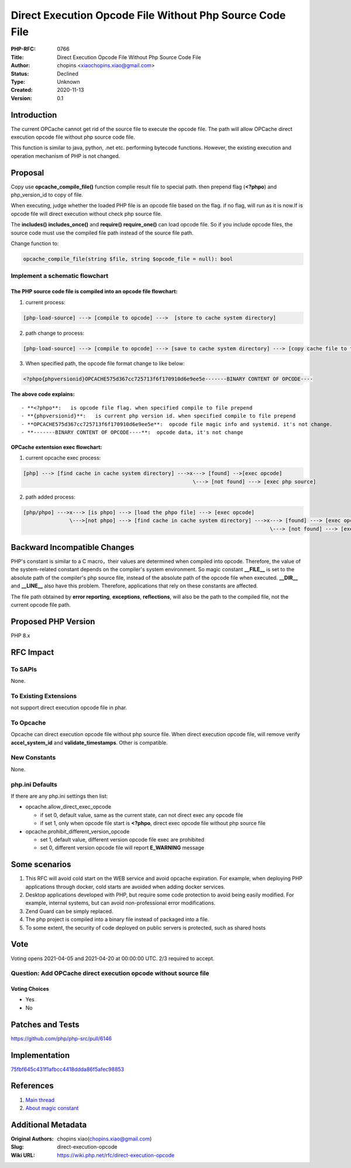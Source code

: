 Direct Execution Opcode File Without Php Source Code File
=========================================================

:PHP-RFC: 0766
:Title: Direct Execution Opcode File Without Php Source Code File
:Author: chopins <xiaochopins.xiao@gmail.com>
:Status: Declined
:Type: Unknown
:Created: 2020-11-13
:Version: 0.1

Introduction
------------

The current OPCache cannot get rid of the source file to execute the
opcode file. The path will allow OPCache direct execution opcode file
without php source code file.

This function is similar to java, python, .net etc. performing bytecode
functions. However, the existing execution and operation mechanism of
PHP is not changed.

Proposal
--------

Copy use **opcache_compile_file()** function complie result file to
special path. then prepend flag (**<?phpo**) and php_version_id to copy
of file.

When executing, judge whether the loaded PHP file is an opcode file
based on the flag. if no flag, will run as it is now.If is opcode file
will direct execution without check php source file.

The **includes()** **includes_once()** and **require()**
**require_one()** can load opcode file. So if you include opcode files,
the source code must use the compiled file path instead of the source
file path.

Change function to:

.. code:: php

   opcache_compile_file(string $file, string $opcode_file = null): bool

Implement a schematic flowchart
~~~~~~~~~~~~~~~~~~~~~~~~~~~~~~~

The PHP source code file is compiled into an opcode file flowchart:
^^^^^^^^^^^^^^^^^^^^^^^^^^^^^^^^^^^^^^^^^^^^^^^^^^^^^^^^^^^^^^^^^^^

1. current process:

.. code:: php

   [php-load-source] ---> [compile to opcode] --->  [store to cache system directory]

2. path change to process:

.. code:: php

   [php-load-source] ---> [compile to opcode] ---> [save to cache system directory] ---> [copy cache file to the specified path]

3. When specified path, the opcode file format change to like below:

.. code:: php

   <?phpo{phpversionid}OPCACHE575d367cc725713f6f170910d6e9ee5e-------BINARY CONTENT OF OPCODE----

**The above code explains:**

::

    - **<?phpo**:   is opcode file flag. when specified compile to file prepend
    - **{phpversionid}**:   is current php version id. when specified compile to file prepend
    - **OPCACHE575d367cc725713f6f170910d6e9ee5e**:  opcode file magic info and systemid. it's not change.
    - **-------BINARY CONTENT OF OPCODE----**:  opcode data, it's not change

OPCache extentsion exec flowchart:
^^^^^^^^^^^^^^^^^^^^^^^^^^^^^^^^^^

1. current opcache exec process:

.. code:: php

   [php] ---> [find cache in cache system directory] --->x---> [found] -->[exec opcode]
                                                          \---> [not found] ---> [exec php source]

2. path added process:

.. code:: php

   [php/phpo] --->x---> [is phpo] ---> [load the phpo file] ---> [exec opcode]
                  \--->[not phpo] ---> [find cache in cache system directory] --->x---> [found] ---> [exec opcode]
                                                                                   \---> [not found] ---> [exec php source] ---> [auto cache opcode]

Backward Incompatible Changes
-----------------------------

PHP's constant is similar to a C macro，their values are determined when
compiled into opcode. Therefore, the value of the system-related
constant depends on the compiler's system environment. So magic constant
**\__FILE_\_** is set to the absolute path of the compiler's php source
file, instead of the absolute path of the opcode file when executed.
**\__DIR_\_** and **\__LINE_\_** also have this problem. Therefore,
applications that rely on these constants are affected.

The file path obtained by **error reporting**, **exceptions**,
**reflections**, will also be the path to the compiled file, not the
current opcode file path.

Proposed PHP Version
--------------------

PHP 8.x

RFC Impact
----------

To SAPIs
~~~~~~~~

None.

To Existing Extensions
~~~~~~~~~~~~~~~~~~~~~~

not support direct execution opcode file in phar.

To Opcache
~~~~~~~~~~

Opcache can direct execution opcode file without php source file. When
direct execution opcode file, will remove verify **accel_system_id** and
**validate_timestamps**. Other is compatible.

New Constants
~~~~~~~~~~~~~

None.

php.ini Defaults
~~~~~~~~~~~~~~~~

If there are any php.ini settings then list:

-  opcache.allow_direct_exec_opcode

   -  if set 0, default value, same as the current state, can not direct
      exec any opcode file
   -  if set 1, only when opcode file start is **<?phpo**, direct exec
      opcode file without php source file

-  opcache.prohibit_different_version_opcode

   -  set 1, default value, different version opcode file exec are
      prohibited
   -  set 0, different version opcode file will report **E_WARNING**
      message

Some scenarios
--------------

#. This RFC will avoid cold start on the WEB service and avoid opcache
   expiration. For example, when deploying PHP applications through
   docker, cold starts are avoided when adding docker services.
#. Desktop applications developed with PHP, but require some code
   protection to avoid being easily modified. For example, internal
   systems, but can avoid non-professional error modifications.
#. Zend Guard can be simply replaced.
#. The php project is compiled into a binary file instead of packaged
   into a file.
#. To some extent, the security of code deployed on public servers is
   protected, such as shared hosts

Vote
----

Voting opens 2021-04-05 and 2021-04-20 at 00:00:00 UTC. 2/3 required to
accept.

Question: Add OPCache direct execution opcode without source file
~~~~~~~~~~~~~~~~~~~~~~~~~~~~~~~~~~~~~~~~~~~~~~~~~~~~~~~~~~~~~~~~~

Voting Choices
^^^^^^^^^^^^^^

-  Yes
-  No

Patches and Tests
-----------------

https://github.com/php/php-src/pull/6146

Implementation
--------------

`75fbf645c431f1afbcc4418ddda86f5afec98853 <https://github.com/php/php-src/pull/6146/commits/75fbf645c431f1afbcc4418ddda86f5afec98853>`__

References
----------

#. `Main thread <https://externals.io/message/111965>`__
#. `About magic constant <https://externals.io/message/112482>`__

Additional Metadata
-------------------

:Original Authors: chopins xiao(chopins.xiao@gmail.com)
:Slug: direct-execution-opcode
:Wiki URL: https://wiki.php.net/rfc/direct-execution-opcode
